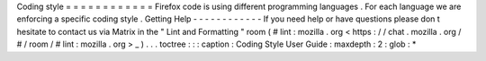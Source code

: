 Coding
style
=
=
=
=
=
=
=
=
=
=
=
=
Firefox
code
is
using
different
programming
languages
.
For
each
language
we
are
enforcing
a
specific
coding
style
.
Getting
Help
-
-
-
-
-
-
-
-
-
-
-
-
If
you
need
help
or
have
questions
please
don
t
hesitate
to
contact
us
via
Matrix
in
the
"
Lint
and
Formatting
"
room
(
#
lint
:
mozilla
.
org
<
https
:
/
/
chat
.
mozilla
.
org
/
#
/
room
/
#
lint
:
mozilla
.
org
>
_
)
.
.
.
toctree
:
:
:
caption
:
Coding
Style
User
Guide
:
maxdepth
:
2
:
glob
:
*
